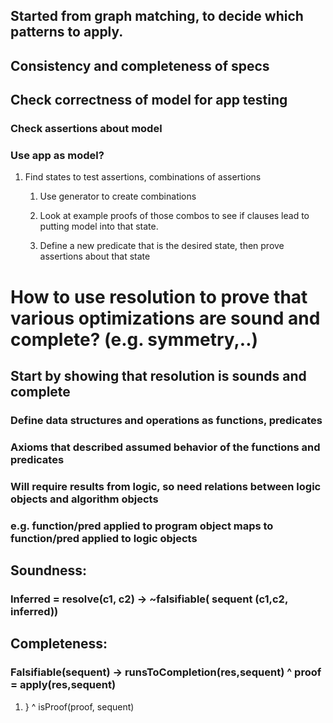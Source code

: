 #+STARTUP: showall
** Started from graph matching, to decide which patterns to apply.
** Consistency and completeness of specs
** Check correctness of model for app testing
*** Check assertions about model
*** Use app as model?
**** Find states to test assertions, combinations of assertions
***** Use generator to create combinations
***** Look at example proofs of those combos to see if clauses lead to putting model into that state.
***** Define a new predicate that is the desired state, then prove assertions about that state




* How to use resolution to prove that various optimizations are sound and complete? (e.g. symmetry,..)
** Start by showing that resolution is sounds and complete
*** Define data structures and operations as functions, predicates
*** Axioms that described assumed behavior of the functions and predicates
*** Will require results from logic, so need relations between logic objects and algorithm objects
*** e.g. function/pred applied to program object maps to function/pred applied to logic objects
** Soundness:
*** Inferred = resolve(c1, c2) -> ~falsifiable( sequent (c1,c2, inferred))
** Completeness:
*** Falsifiable(sequent) -> runsToCompletion(res,sequent) ^ proof = apply(res,sequent) 
******** } ^ isProof(proof, sequent)

